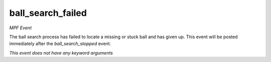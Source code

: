 ball_search_failed
==================

*MPF Event*

The ball search process has failed to locate a missing or stuck
ball and has given up. This event will be posted immediately after
the *ball_search_stopped* event.

*This event does not have any keyword arguments*
